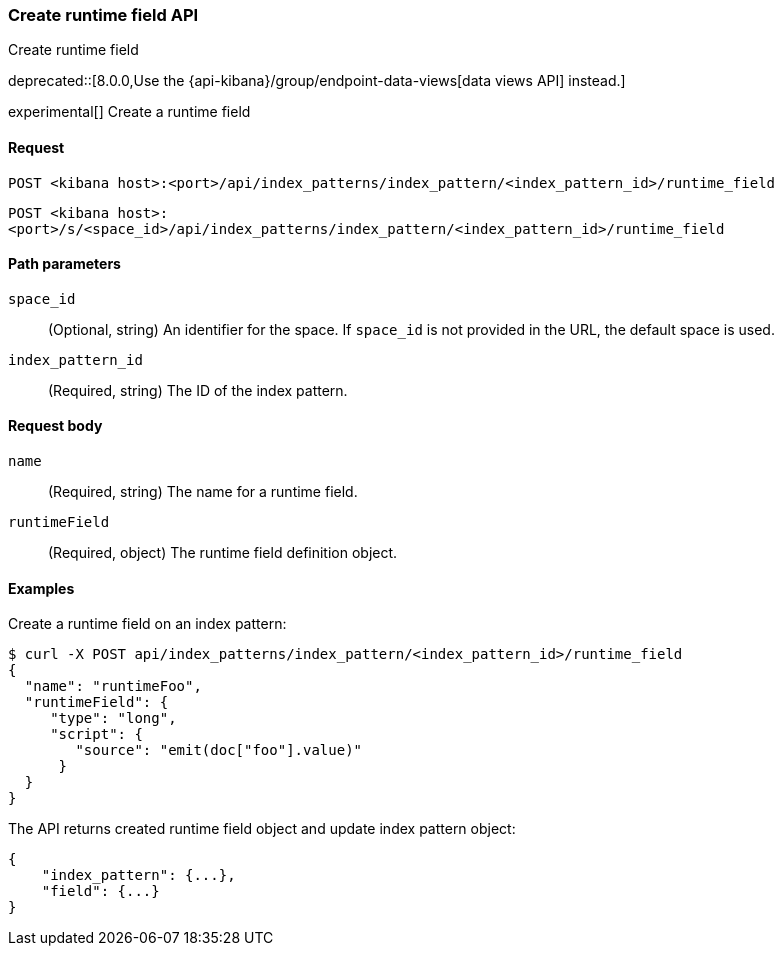 [[index-patterns-runtime-field-api-create]]
=== Create runtime field API
++++
<titleabbrev>Create runtime field</titleabbrev>
++++

deprecated::[8.0.0,Use the {api-kibana}/group/endpoint-data-views[data views API] instead.]

experimental[] Create a runtime field

[[index-patterns-runtime-field-create-request]]
==== Request

`POST <kibana host>:<port>/api/index_patterns/index_pattern/<index_pattern_id>/runtime_field`

`POST <kibana host>:<port>/s/<space_id>/api/index_patterns/index_pattern/<index_pattern_id>/runtime_field`

[[index-patterns-runtime-field-create-params]]
==== Path parameters

`space_id`::
(Optional, string) An identifier for the space. If `space_id` is not provided in the URL, the default space is used.

`index_pattern_id`::
(Required, string) The ID of the index pattern.

[[index-patterns-runtime-field-create-body]]
==== Request body

`name`:: (Required, string) The name for a runtime field.

`runtimeField`:: (Required, object) The runtime field definition object.


[[index-patterns-runtime-field-create-example]]
==== Examples

Create a runtime field on an index pattern:

[source,sh]
--------------------------------------------------
$ curl -X POST api/index_patterns/index_pattern/<index_pattern_id>/runtime_field
{
  "name": "runtimeFoo",
  "runtimeField": {
     "type": "long",
     "script": {
        "source": "emit(doc["foo"].value)"
      }
  }
}
--------------------------------------------------
// KIBANA

The API returns created runtime field object and update index pattern object:

[source,sh]
--------------------------------------------------
{
    "index_pattern": {...},
    "field": {...}
}
--------------------------------------------------
